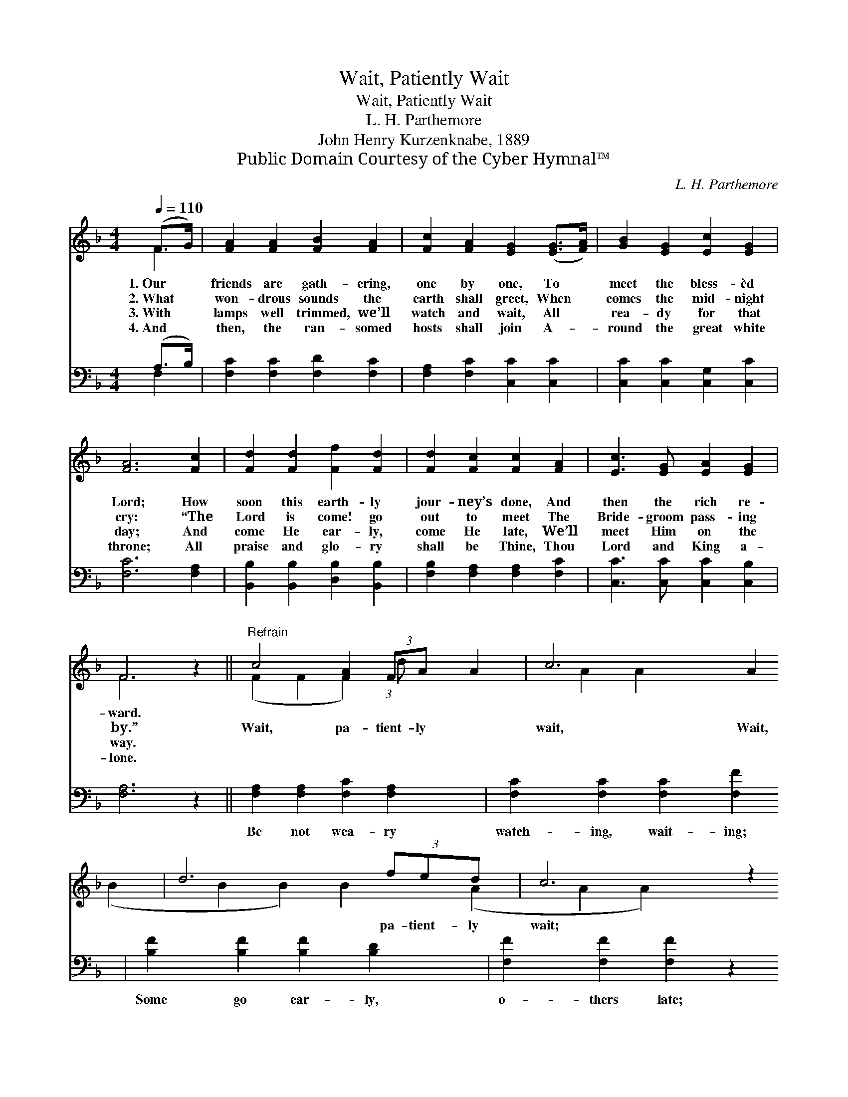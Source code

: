 X:1
T:Wait, Patiently Wait
T:Wait, Patiently Wait
T:L. H. Parthemore
T:John Henry Kurzenknabe, 1889
T:Public Domain Courtesy of the Cyber Hymnal™
C:L. H. Parthemore
Z:Public Domain
Z:Courtesy of the Cyber Hymnal™
%%score ( 1 2 ) ( 3 4 )
L:1/8
Q:1/4=110
M:4/4
K:F
V:1 treble 
V:2 treble 
V:3 bass 
V:4 bass 
V:1
 (F>G) | [FA]2 [FA]2 [FB]2 [FA]2 | [Fc]2 [FA]2 [EG]2 ([EG]>[FA]) | [GB]2 [EG]2 [Ec]2 [EG]2 | %4
w: 1.~Our *|friends are gath- ering,|one by one, To *|meet the bless- èd|
w: 2.~What *|won- drous sounds the|earth shall greet, When *|comes the mid- night|
w: 3.~With *|lamps well trimmed, we’ll|watch and wait, All *|rea- dy for that|
w: 4.~And *|then, the ran- somed|hosts shall join A- *|round the great white|
 [FA]6 [Fc]2 | [Fd]2 [Fd]2 [Ff]2 [Fd]2 | [Fd]2 [Fc]2 [Fc]2 [FA]2 | [Ec]3 [EG] [EA]2 [EG]2 | %8
w: Lord; How|soon this earth- ly|jour- ney’s done, And|then the rich re-|
w: cry: “The|Lord is come! go|out to meet The|Bride- groom pass- ing|
w: day; And|come He ear- ly,|come He late, We’ll|meet Him on the|
w: throne; All|praise and glo- ry|shall be Thine, Thou|Lord and King a-|
 F6 z2 ||"^Refrain" c4 [FA]2 (3:2:2FA x2/3 | c6 A2 | d6 (3fed | c6 z2 | f6 c>f | [Fe]2 d4 B>d | %15
w: ward.|||||||
w: by.”|Wait, pa- tient- ly|wait, Wait,|* pa- tient- ly|wait;|Wait for His|com- ing, Be it|
w: way.|||||||
w: lone.|||||||
 [Fc]3 [FG] [FA]2 [EG]2 | F6 |] %17
w: ||
w: ear- ly, be it|late.|
w: ||
w: ||
V:2
 F2 | x8 | x8 | x8 | x8 | x8 | x8 | x8 | F6 x2 || (F2 F2 F2) (3:2:1d x4/3 | A2 A2 A2 x2 | %11
 (B2 B2 B2) B2 | (A2 A2 A2) x2 | (A2 A2 F2) F2 | x2 (F2 F2) F2 | x8 | F6 |] %17
V:3
 (A,>B,) | [F,C]2 [F,C]2 [F,D]2 [F,C]2 | [F,A,]2 [F,C]2 [C,C]2 [C,C]2 | %3
w: ~ *|~ ~ ~ ~|~ ~ ~ ~|
 [C,C]2 [C,C]2 [C,G,]2 [C,C]2 | [F,C]6 [F,A,]2 | [B,,B,]2 [B,,B,]2 [D,B,]2 [B,,B,]2 | %6
w: ~ ~ ~ ~|~ ~|~ ~ ~ ~|
 [F,B,]2 [F,A,]2 [F,A,]2 [F,C]2 | [C,C]3 [C,C] [C,C]2 [C,B,]2 | [F,A,]6 z2 || %9
w: ~ ~ ~ ~|~ ~ ~ ~|~|
 [F,A,]2 [F,A,]2 [F,C]2 [F,A,]2 | [F,C]2 [F,C]2 [F,C]2 [F,F]2 | [B,F]2 [B,F]2 [B,F]2 [B,D]2 | %12
w: Be not wea- ry|watch- ing, wait- ing;|Some go ear- ly,|
 [F,F]2 [F,F]2 [F,F]2 z2 | [F,C]2 [F,C]2 [F,A,]2 [A,,C]2 | [B,,B,]2 [B,,B,]2 [B,,B,]2 (D>B,) | %15
w: o- thers late;|With your lamps all|trimmed and burn- ing, *|
 [C,A,]3 [C,B,] [C,C]2 [C,B,]2 | [F,A,]6 |] %17
w: Rea- dy, watch and|wait.|
V:4
 F,2 | x8 | x8 | x8 | x8 | x8 | x8 | x8 | x8 || x8 | x8 | x8 | x8 | x8 | x6 B,,2 | x8 | x6 |] %17

